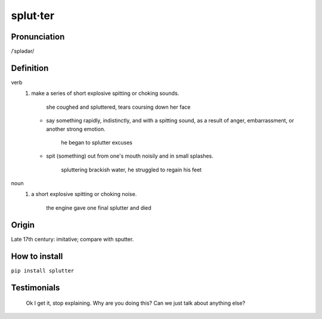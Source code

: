 =========
splut·ter
=========


Pronunciation
-------------

/ˈsplədər/


Definition
----------

verb
    1. make a series of short explosive spitting or choking sounds.

        she coughed and spluttered, tears coursing down her face

       * say something rapidly, indistinctly, and with a spitting sound, as a result of anger, embarrassment, or another strong emotion.

           he began to splutter excuses

       * spit (something) out from one's mouth noisily and in small splashes.

           spluttering brackish water, he struggled to regain his feet

noun
    1. a short explosive spitting or choking noise.

        the engine gave one final splutter and died


Origin
------

Late 17th century: imitative; compare with sputter.


How to install
--------------

``pip install splutter``


Testimonials
------------

  Ok I get it, stop explaining. Why are you doing this? Can we just talk
  about anything else?



